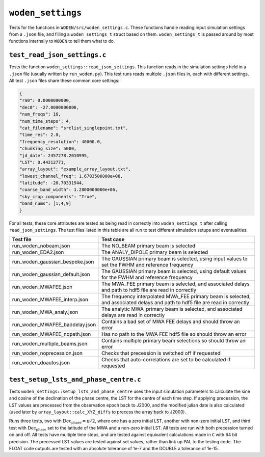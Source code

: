 ``woden_settings``
=========================
Tests for the functions in ``WODEN/src/woden_settings.c``. These functions handle
reading input simulation settings from a ``.json`` file, and filling a
``woden_settings_t`` struct based on them. ``woden_settings_t`` is passed
around by most functions internally to ``WODEN`` to tell them what to do.

``test_read_json_settings.c``
******************************
Tests the function ``woden_settings::read_json_settings``. This function
reads in the simulation settings held in a ``.json`` file (usually written by
``run_woden.py``). This test runs reads multiple ``.json`` files in, each
with different settings. All test ``.json`` files share these common core
settings:

.. code-block:: json

   {
   "ra0": 0.0000000000,
   "dec0": -27.0000000000,
   "num_freqs": 16,
   "num_time_steps": 4,
   "cat_filename": "srclist_singlepoint.txt",
   "time_res": 2.0,
   "frequency_resolution": 40000.0,
   "chunking_size": 5000,
   "jd_date": 2457278.2010995,
   "LST": 0.44312771,
   "array_layout": "example_array_layout.txt",
   "lowest_channel_freq": 1.6703500000e+08,
   "latitude": -26.70331944,
   "coarse_band_width": 1.2800000000e+06,
   "sky_crop_components": "True",
   "band_nums": [1,4,9]
   }

For all tests, these core attributes are tested as being read in correctly into
``woden_settings_t`` after calling ``read_json_settings``. The test
files listed in this table are all run to test different simulation setups and
eventualities.

.. list-table::
   :widths: 25 50
   :header-rows: 1

   * - Test file
     - Test case
   * - run_woden_nobeam.json
     - The NO_BEAM primary beam is selected
   * - run_woden_EDA2.json
     - The ANALY_DIPOLE primary beam is selected
   * - run_woden_gaussian_bespoke.json
     - The GAUSSIAN primary beam is selected, using input values to set the FWHM and reference frequency
   * - run_woden_gaussian_default.json
     - The GAUSSIAN primary beam is selected, using default values for the FWHM and reference frequency
   * - run_woden_MWAFEE.json
     - The MWA_FEE primary beam is selected, and associated delays and path to hdf5 file are read in correctly
   * - run_woden_MWAFEE_interp.json
     - The frequency interpolated MWA_FEE primary beam is selected, and associated delays and path to hdf5 file are read in correctly
   * - run_woden_MWA_analy.json
     - The analytic MWA_primary beam is selected, and associated delays are read in correctly
   * - run_woden_MWAFEE_baddelay.json
     - Contains a bad set of MWA FEE delays and should throw an error
   * - run_woden_MWAFEE_nopath.json
     - Has no path to the MWA FEE hdf5 file so should throw an error
   * - run_woden_multiple_beams.json
     - Contains multiple primary beam selections so should throw an error
   * - run_woden_noprecession.json
     - Checks that precession is switched off if requested
   * - run_woden_doautos.json
     - Checks that auto-correlations are set to be calculated if requested

``test_setup_lsts_and_phase_centre.c``
*****************************************
Tests ``woden_settings::setup_lsts_and_phase_centre`` uses the input
simulation parameters to calculate the sine and cosine of the declination of
the phase centre, the LST for the centre of each time step. If applying
precession, the LST values are precessed from the observation epoch back to J2000,
and the modified julian date is also calculated (used later by ``array_layout::calc_XYZ_diffs``
to precess the array back to J2000).


Runs three tests, two with :math:`\mathrm{Dec}_{\mathrm{phase}} = \pi/2`, where one has a
zero initial LST, another with non-zero initial LST, and third test with
:math:`\mathrm{Dec}_{\mathrm{phase}}` set to the latitude of the MWA and a
non-zero initial LST. All tests are run with both precession turned on and off.
All tests have multiple time steps, and are tested against
equivalent calculations made in ``C`` with 64 bit precision. The precessed
LST values are tested against set values, rather than link up PAL to the testing
code. The FLOAT code outputs are tested with an absolute tolerance of 1e-7
and the DOUBLE a tolerance
of 1e-15.
